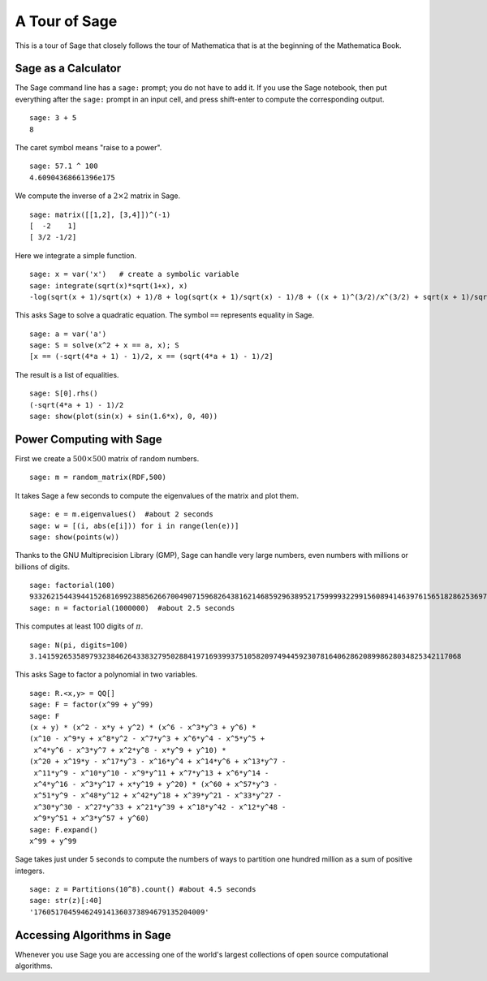 ==============
A Tour of Sage
==============

This is a tour of Sage that closely follows the tour of Mathematica
that is at the beginning of the Mathematica Book.

Sage as a Calculator
====================

The Sage command line has a ``sage:`` prompt; you do not have to add
it. If you use the Sage notebook, then put everything after the
``sage:`` prompt in an input cell, and press shift-enter to compute the
corresponding output.

::

    sage: 3 + 5
    8

The caret symbol means "raise to a power".

::

    sage: 57.1 ^ 100
    4.60904368661396e175

We compute the inverse of a :math:`2 \times 2` matrix in Sage.

::

    sage: matrix([[1,2], [3,4]])^(-1)
    [  -2    1]
    [ 3/2 -1/2]

Here we integrate a simple function.

::

    sage: x = var('x')   # create a symbolic variable
    sage: integrate(sqrt(x)*sqrt(1+x), x)
    -log(sqrt(x + 1)/sqrt(x) + 1)/8 + log(sqrt(x + 1)/sqrt(x) - 1)/8 + ((x + 1)^(3/2)/x^(3/2) + sqrt(x + 1)/sqrt(x))/(4*(x + 1)^2/x^2 - 8*(x + 1)/x + 4)

This asks Sage to solve a quadratic equation. The symbol ``==``
represents equality in Sage.

::

    sage: a = var('a')
    sage: S = solve(x^2 + x == a, x); S
    [x == (-sqrt(4*a + 1) - 1)/2, x == (sqrt(4*a + 1) - 1)/2]

The result is a list of equalities.

.. link

::

    sage: S[0].rhs()
    (-sqrt(4*a + 1) - 1)/2
    sage: show(plot(sin(x) + sin(1.6*x), 0, 40))

.. image:: sin_plot.*

Power Computing with Sage
=========================

First we create a :math:`500 \times 500` matrix of random
numbers.

::

    sage: m = random_matrix(RDF,500)

It takes Sage a few seconds to compute the eigenvalues of the
matrix and plot them.

.. link

::

    sage: e = m.eigenvalues()  #about 2 seconds
    sage: w = [(i, abs(e[i])) for i in range(len(e))]
    sage: show(points(w))

.. image:: eigen_plot.*

Thanks to the GNU Multiprecision Library (GMP), Sage can handle
very large numbers, even numbers with millions or billions of
digits.

::

    sage: factorial(100)
    93326215443944152681699238856266700490715968264381621468592963895217599993229915608941463976156518286253697920827223758251185210916864000000000000000000000000
    sage: n = factorial(1000000)  #about 2.5 seconds

This computes at least 100 digits of :math:`\pi`.

::

    sage: N(pi, digits=100)
    3.141592653589793238462643383279502884197169399375105820974944592307816406286208998628034825342117068

This asks Sage to factor a polynomial in two variables.

::

    sage: R.<x,y> = QQ[]
    sage: F = factor(x^99 + y^99)
    sage: F
    (x + y) * (x^2 - x*y + y^2) * (x^6 - x^3*y^3 + y^6) *
    (x^10 - x^9*y + x^8*y^2 - x^7*y^3 + x^6*y^4 - x^5*y^5 +
     x^4*y^6 - x^3*y^7 + x^2*y^8 - x*y^9 + y^10) *
    (x^20 + x^19*y - x^17*y^3 - x^16*y^4 + x^14*y^6 + x^13*y^7 -
     x^11*y^9 - x^10*y^10 - x^9*y^11 + x^7*y^13 + x^6*y^14 -
     x^4*y^16 - x^3*y^17 + x*y^19 + y^20) * (x^60 + x^57*y^3 -
     x^51*y^9 - x^48*y^12 + x^42*y^18 + x^39*y^21 - x^33*y^27 -
     x^30*y^30 - x^27*y^33 + x^21*y^39 + x^18*y^42 - x^12*y^48 -
     x^9*y^51 + x^3*y^57 + y^60)
    sage: F.expand()
    x^99 + y^99

Sage takes just under 5 seconds to compute the numbers of ways to
partition one hundred million as a sum of positive integers.

::

    sage: z = Partitions(10^8).count() #about 4.5 seconds
    sage: str(z)[:40]
    '1760517045946249141360373894679135204009'

Accessing Algorithms in Sage
============================

Whenever you use Sage you are accessing one of the world's largest
collections of open source computational algorithms.
